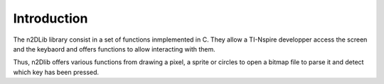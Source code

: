.. _n2dLib_introduction:

============
Introduction
============

The n2DLib library consist in a set of functions inmplemented in C. They allow a TI-Nspire
developper access the screen and the keybaord and offers functions to allow interacting
with them.

Thus, n2Dlib offers various functions from drawing a pixel, a sprite or circles to open
a bitmap file to parse it and detect which key has been pressed.